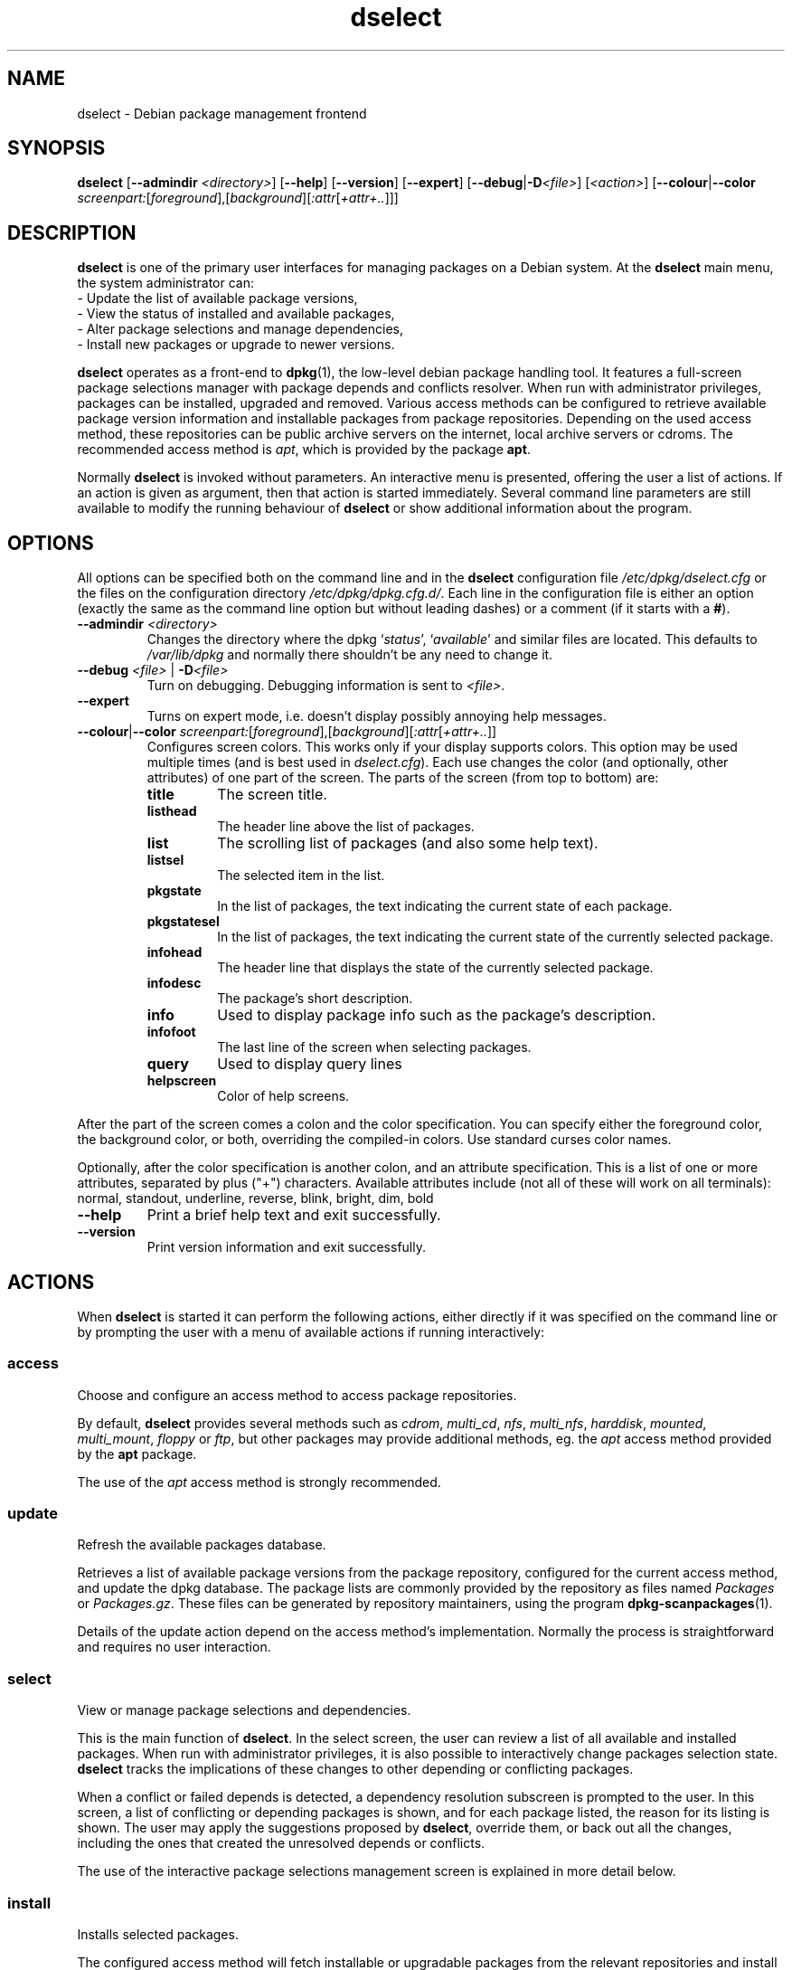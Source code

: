 .TH dselect 1 "2011-07-03" "Debian Project" "Debian"
.SH NAME
dselect \- Debian package management frontend
.
.SH SYNOPSIS
.B dselect
.RB [ \-\-admindir
.IR <directory> ]
.RB [ \-\-help ]
.RB [ \-\-version ]
.RB [ \-\-expert ]
.RB [ \-\-debug | \-D\fI<file>\fP ]
.RI [ <action> ]
.RB [ \-\-colour | \-\-color
.IR screenpart: [ foreground ],[ background ][ :attr [ +attr+.. ]]]
.
.SH DESCRIPTION
.B dselect
is one of the primary user interfaces for managing packages on a Debian
system. At the \fBdselect\fP main menu, the system administrator can:
 - Update the list of available package versions,
 - View the status of installed and available packages,
 - Alter package selections and manage dependencies,
 - Install new packages or upgrade to newer versions.
.PP
.B dselect
operates as a front-end to \fBdpkg\fP(1), the low-level debian package
handling tool. It features a full-screen package selections manager
with package depends and conflicts resolver. When run with administrator
privileges, packages can be installed, upgraded and removed. Various
access methods can be configured to retrieve available package version
information and installable packages from package repositories.
Depending on the used access method, these repositories can be public
archive servers on the internet, local archive servers or cdroms.
The recommended access method is \fIapt\fP, which is provided by the
package \fBapt\fP.
.PP
Normally \fBdselect\fP is invoked without parameters. An interactive
menu is presented, offering the user a list of actions. If an action
is given as argument, then that action is started immediately. Several
command line parameters are still available to modify the running behaviour
of \fBdselect\fP or show additional information about the program.
.
.SH OPTIONS
All options can be specified both on the command line and in the \fBdselect\fP
configuration file \fI/etc/dpkg/dselect.cfg\fP or the files on the
configuration directory \fI/etc/dpkg/dpkg.cfg.d/\fP. Each line in the
configuration file is either an option (exactly the same as the
command line option but without leading dashes) or a comment (if it starts
with a \fB#\fR).
.br
.TP
.BI \-\-admindir " <directory>"
Changes the directory where the dpkg `\fIstatus\fP', `\fIavailable\fP' and
similar files are located. This defaults to \fI/var/lib/dpkg\fP
and normally there shouldn't be any need to change it.
.TP
.BI \-\-debug " <file> \fR|\fP " \-D <file>
Turn on debugging. Debugging information is sent to \fI<file>\fP.
.TP
.B \-\-expert
Turns on expert mode, i.e. doesn't display possibly annoying help
messages.
.TP
.BR \-\-colour | \-\-color " \fIscreenpart:\fP[\fIforeground\fP],[\fIbackground\fP][\fI:attr\fP[\fI+attr+..\fP]]"
Configures screen colors. This works only if your display supports colors.
This option may be used multiple times (and is best used in
\fIdselect.cfg\fP). Each use changes the color (and optionally, other
attributes) of one part of the screen.
The parts of the screen (from top to bottom) are:
.RS
.TP
.B title
The screen title.
.TP
.B listhead
The header line above the list of packages.
.TP
.B list
The scrolling list of packages (and also some help text).
.TP
.B listsel
The selected item in the list.
.TP
.B pkgstate
In the list of packages, the text indicating the current state of each
package.
.TP
.B pkgstatesel
In the list of packages, the text indicating the current state of the
currently selected package.
.TP
.B infohead
The header line that displays the state of the currently selected package.
.TP
.B infodesc
The package's short description.
.TP
.B info
Used to display package info such as the package's description.
.TP
.B infofoot
The last line of the screen when selecting packages.
.TP
.B query
Used to display query lines
.TP
.B helpscreen
Color of help screens.
.RE
.P
After the part of the screen comes a colon and the color specification. You
can specify either the foreground color, the background color, or both,
overriding the compiled-in colors. Use standard curses color names.
.P
Optionally, after the color specification is another colon, and an
attribute specification. This is a list of one or more attributes,
separated by plus ("+") characters. Available attributes include (not all
of these will work on all terminals): normal, standout, underline, reverse,
blink, bright, dim, bold
.TP
.B \-\-help
Print a brief help text and exit successfully.
.TP
.B \-\-version
Print version information and exit successfully.
.
.SH ACTIONS
When
.B dselect
is started it can perform the following actions, either directly if it
was specified on the command line or by prompting the user with a menu
of available actions if running interactively:
.SS access
Choose and configure an access method to access package repositories.
.sp
By default, \fBdselect\fP provides several methods such
as \fIcdrom\fP, \fImulti_cd\fP, \fInfs\fP, \fImulti_nfs\fP, \fIharddisk\fP,
\fImounted\fP, \fImulti_mount\fP, \fIfloppy\fP or \fIftp\fP, but other
packages may provide additional methods, eg. the \fIapt\fP access method
provided by the \fBapt\fP package.
.sp
The use of the \fIapt\fP access method is strongly recommended.
.sp
.SS update
Refresh the available packages database.
.sp
Retrieves a list of available package versions from the package
repository, configured for the current access method, and update
the dpkg database. The package lists are commonly provided by the
repository as files named \fIPackages\fP or \fIPackages.gz\fP.
These files can be generated by repository maintainers, using the
program \fBdpkg\-scanpackages\fP(1).
.sp
Details of the update action depend on the access method's implementation.
Normally the process is straightforward and requires no user interaction.
.sp
.SS select
View or manage package selections and dependencies.
.sp
This is the main function of \fBdselect\fP. In the select screen, the
user can review a list of all available and installed packages. When run
with administrator privileges, it is also possible to interactively
change packages selection state. \fBdselect\fP tracks the implications
of these changes to other depending or conflicting packages.
.sp
When a conflict or failed depends is detected, a dependency resolution
subscreen is prompted to the user. In this screen, a list of conflicting
or depending packages is shown, and for each package listed, the reason
for its listing is shown. The user may apply the suggestions proposed
by \fBdselect\fP, override them, or back out all the changes, including
the ones that created the unresolved depends or conflicts.
.sp
The use of the interactive package selections management screen is
explained in more detail below.
.sp
.SS install
Installs selected packages.
.sp
The configured access method will fetch installable or upgradable packages
from the relevant repositories and install these using \fBdpkg\fP.
Depending on the implementation of the access method, all packages can
be prefetched before installation, or fetched when needed.
Some access methods may also remove packages that were marked for removal.
.sp
If an error occurred during install, it is usually advisable to run
install again. In most cases, the problems will disappear or be solved.
If problems persist or the installation performed was incorrect, please
investigate into the causes and circumstances, and file a bug in the
Debian bug tracking system. Instructions on how to do this can be found
at http://bugs.debian.org/ or by reading the documentation
for \fBbug\fP(1) or \fBreportbug\fP(1), if these are installed.
.sp
Details of the install action depend on the access method's implementation.
The user's attention and input may be required during installation,
configuration or removal of packages. This depends on the maintainer
scripts in the package. Some packages make use of the \fBdebconf\fP(1)
library, allowing for more flexible or even automated installation
setups.
.sp
.SS config
Configures any previously installed, but not fully configured packages.
.sp
.SS remove
Removes or purges installed packages, that are marked for removal.
.sp
.SS quit
Quit \fBdselect\fP
.sp
Exits the program with zero (successful) errorcode.
.sp
.
.SH Package selections management
.sp
.SS Introduction
.sp
.B dselect
directly exposes
the administrator to some of the complexities involved with managing
large sets of packages with many interdependencies. For a user who is
unfamiliar with the concepts and the ways of the debian package management
system, it can be quite overwhelming. Although \fBdselect\fP is aimed
at easing package management and administration, it is only instrumental
in doing so and can not be assumed to be a sufficient substitute for
administrator skill and understanding. The user is required to
be familiar with the concepts underlying the Debian packaging system.
In case of doubt, consult the \fBdpkg\fP(1) manpage and the Debian
Policy manual, contained in the
.B debian\-policy
package.
.sp
Unless \fBdselect\fP is run in expert
or immediate mode, a help screen is first displayed when choosing this
action from the menu. The user is \fIstrongly\fP advised to study all of
the information presented in the online help screens, when one pops up.
The online help screens can at any time be invoked with the \fB'?'\fP key.
.sp
.SS Screen layout
.sp
The select screen is by default split in a top and a bottom half.
The top half shows a list of packages. A cursor bar can select an
individual package, or a group of packages, if applicable, by selecting
the group header. The bottom half of the screen shows some details
about the package currently selected in the top half of the screen.
The type of detail that is displayed can be varied.
.sp
Pressing the \fB'I'\fP key toggles a full-screen display of the packages
list, an enlarged view of the package details, or the equally split screen.
.sp
.SS Package details view
.sp
The package details view by default shows the extended package description
for the package that is currently selected in the packages status list.
The type of detail can be toggled by pressing the \fB'i'\fP key. This
alternates between:
 - the extended description
 - the control information for the installed version
 - the control information for the available version
.sp
In a dependency resolution screen, there is also the possibility of
viewing the specific unresolved depends or conflicts related to the
package and causing it to be listed.
.sp
.SS Packages status list
.sp
The main select screen displays a list of all packages known to the debian
package management system. This includes packages installed on the system
and packages known from the available packages database.
.sp
For every package, the list shows the package's status, priority,
section, installed and available versions, the package name and its
short description, all in one line. By pressing the \fB'V'\fP key,
the display of the installed and available version can be toggled between
on an off. By pressing the \fB'v'\fP key,
the package status display is toggled between verbose and shorthand.
Shorthand display is the default.
.sp
The shorthand status indication consists
of four parts: an error flag, which should normally be clear, the
current status, the last selection state and the current selection state.
The first two relate to the actual state of the package, the second pair
are about the selections set by the user.
.sp
These are the meanings of the shorthand package status indicator codes:
 Error flag:
  \fIempty\fP   no error
  \fBR\fP       serious error, needs reinstallation;
 Installed state:
  \fIempty\fP   not installed;
  \fB*\fP       fully installed and configured;
  \fB\-\fP       not installed but some config files may remain;
  \fBU\fP       unpacked but not yet configured;
  \fBC\fP       half-configured (an error happened);
  \fBI\fP       half-installed (an error happened).
 Current and requested selections:
  \fB*\fP       marked for installation or upgrade;
  \fB\-\fP       marked for removal, configuration files remain;
  \fB=\fP       on hold: package will not be processed at all;
  \fB_\fP       marked for purge, also remove configuration;
  \fBn\fP       package is new and has yet to be marked.
.sp
.SS Cursor and screen movement
.sp
The package selection list and the dependency conflict
resolution screens can be navigated using motion
commands mapped to the following keys:
.br
  \fBp, Up, k\fP           move cursor bar up
  \fBn, Down, j\fP         move cursor bar down
  \fBP, Pgup, Backspace\fP scroll list 1 page up
  \fBN, Pgdn, Space\fP     scroll list 1 page down
  \fB^p\fP                 scroll list 1 line up
  \fB^n\fP                 scroll list 1 line down
  \fBt, Home\fP            jump to top of list
  \fBe, End\fP             jump to end of list
  \fBu\fP                  scroll info 1 page up
  \fBd\fP                  scroll info 1 page down
  \fB^u\fP                 scroll info 1 line up
  \fB^d\fP                 scroll info 1 line down
  \fBB, Left-arrow\fP      pan display 1/3 screen left
  \fBF, Right-arrow\fP     pan display 1/3 screen right
  \fB^b\fP                 pan display 1 character left
  \fB^f\fP                 pan display 1 character right
.sp
.SS Searching and sorting
.sp
The list of packages can be searched by package name. This
is done by pressing \fB'/'\fP, and typing a simple search
string. The string is interpreted as a
.BR regex (7)
regular expression.
If you add \fB'/d'\fP to the search expression, dselect will also search
in descriptions. If you add \fB'/i'\fP the search will be case insensitive.
You may combine these two suffixes like this: \fB'/id'\fP.
Repeated searching is accomplished by repeatedly pressing
the \fB'n'\fP or \fB'\\'\fP keys, until the wanted package is found.
If the search reaches the bottom of the list, it wraps to the top
and continues searching from there.
.sp
The list sort order can be varied by pressing
the \fB'o'\fP and \fB'O'\fP keys repeatedly.
The following nine sort orderings can be selected:
 alphabet          available           status
 priority+section  available+priority  status+priority
 section+priority  available+section   status+section
.br
Where not listed above explicitly, alphabetic order is used as
the final subordering sort key.
.sp
.SS Altering selections
.sp
The requested selection state of individual packages may be
altered with the following commands:
  \fB+, Insert\fP    install or upgrade
  \fB=, H\fP         hold in present state and version
  \fB:, G\fP         unhold: upgrade or leave uninstalled
  \fB\-, Delete\fP    remove, but leave configuration
  \fB_\fP            remove & purge configuration
.sp
When the change request results in one or more unsatisfied depends
or conflicts, \fBdselect\fP prompts the user with a dependency resolution
screen. This will be further explained below.
.sp
It is also possible to apply these commands to groups of package
selections, by pointing the cursor bar onto a group header. The
exact grouping of packages is dependent on the current list ordering
settings.
.sp
Proper care should be taken when altering large groups of selections,
because this can instantaneously create large numbers of unresolved
depends or conflicts, all of which will be listed in one dependency
resolution screen, making them very hard to handle. In practice,
only hold and unhold operations are useful when applied to groups.
.sp
.SS Resolving depends and conflicts
.sp
When the change request results in one or more unsatisfied depends
or conflicts, \fBdselect\fP prompts the user with a dependency resolution
screen. First however, an informative help screen is displayed.
.sp
The top half of this screen lists all the packages that will have
unresolved depends or conflicts, as a result of the requested change,
and all the packages whose installation can resolve any of these
depends or whose removal can resolve any of the conflicts.
The bottom half defaults to show the depends or conflicts that
cause the currently selected package to be listed.
.sp
When the sublist of packages is displayed initially, \fBdselect\fP
may have already set the requested selection status of some of the
listed packages, in order to resolve the depends or conflicts that
caused the dependency resolution screen to be displayed. Usually,
it is best to follow up the suggestions made by \fBdselect\fP.
.sp
The listed packages' selection state may be reverted to the original
settings, as they were before the unresolved depends or conflicts
were created, by pressing the \fB'R'\fP key. By pressing the \fB'D'\fP
key, the automatic suggestions are reset, but the change that caused
the dependency resolution screen to be prompted is kept as requested.
Finally, by pressing \fB'U'\fP, the selections are again set to the
automatic suggestion values.
.sp
.SS Establishing the requested selections
.sp
By pressing \fBenter\fP, the currently displayed set of selections
is accepted. If \fBdselect\fP detects no unresolved depends as a result
of the requested selections, the new selections will be set.
However, if there are any unresolved depends, \fBdselect\fP will again
prompt the user with a dependency resolution screen.
.sp
To alter a set of selections that creates unresolved depends or
conflicts and forcing \fBdselect\fP to accept it, press the \fB'Q'\fP
key. This sets the selections as specified by the user,
unconditionally. Generally, don't do this unless you've read
the fine print.
.sp
The opposite effect, to back out any selections change requests and
go back to the previous list of selections, is attained by pressing
the \fB'X'\fP or \fBescape\fP keys. By repeatedly pressing these
keys, any possibly detrimental changes to the requested package
selections can be backed out completely to the last established
settings.
.sp
If you mistakenly establish some settings and wish to revert all the
selections to what is currently installed on the system, press the
\fB'C'\fP key.
This is somewhat similar to using the unhold command on all packages,
but provides a more obvious panic button in cases where the user
pressed \fBenter\fP by accident.
.sp
.
.SH ENVIRONMENT
.TP
.B HOME
If set, \fBdselect\fP will use it as the directory from which to read the
user specific configuration file.
.
.SH BUGS
The
.B dselect
package selection interface is confusing to some new users.
Reportedly, it even makes seasoned kernel developers cry.
.sp
The documentation is lacking.
.sp
There is no help option in the main menu.
.sp
The visible list of available packages cannot be reduced.
.sp
The built in access methods can no longer stand up to current quality
standards. Use the access method provided by apt, it is not only not
broken, it is also much more flexible than the built in access methods.
.
.SH SEE ALSO
.BR dpkg (1),
.BR apt\-get (8),
.BR sources.list (5),
.BR deb (5).
.
.SH AUTHORS
.B dselect
was written by Ian Jackson (ijackson@gnu.ai.mit.edu). Full list of
contributors may be found in 'dselect \-\-version'.
.br
This manual page was written by Juho Vuori <javuori@cc.helsinki.fi>,
Josip Rodin and Joost kooij.

